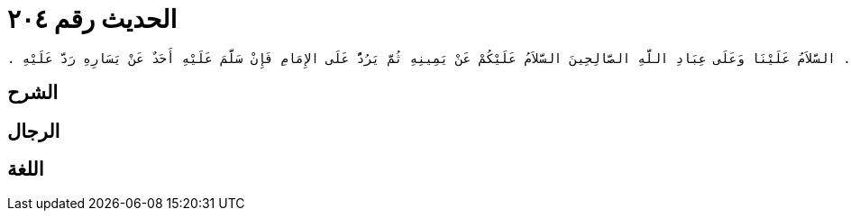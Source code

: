 
= الحديث رقم ٢٠٤

[quote.hadith]
----
وَحَدَّثَنِي عَنْ مَالِكٍ، عَنْ نَافِعٍ، أَنَّ عَبْدَ اللَّهِ بْنَ عُمَرَ، كَانَ يَتَشَهَّدُ فَيَقُولُ بِاسْمِ اللَّهِ التَّحِيَّاتُ لِلَّهِ الصَّلَوَاتُ لِلَّهِ الزَّاكِيَاتُ لِلَّهِ السَّلاَمُ عَلَى النَّبِيِّ وَرَحْمَةُ اللَّهِ وَبَرَكَاتُهُ السَّلاَمُ عَلَيْنَا وَعَلَى عِبَادِ اللَّهِ الصَّالِحِينَ شَهِدْتُ أَنْ لاَ إِلَهَ إِلاَّ اللَّهُ شَهِدْتُ أَنَّ مُحَمَّدًا رَسُولُ اللَّهِ ‏.‏ يَقُولُ هَذَا فِي الرَّكْعَتَيْنِ الأُولَيَيْنِ وَيَدْعُو إِذَا قَضَى تَشَهُّدَهُ بِمَا بَدَا لَهُ فَإِذَا جَلَسَ فِي آخِرِ صَلاَتِهِ تَشَهَّدَ كَذَلِكَ أَيْضًا إِلاَّ أَنَّهُ يُقَدِّمُ التَّشَهُّدَ ثُمَّ يَدْعُو بِمَا بَدَا لَهُ فَإِذَا قَضَى تَشَهُّدَهُ وَأَرَادَ أَنْ يُسَلِّمَ قَالَ السَّلاَمُ عَلَى النَّبِيِّ وَرَحْمَةُ اللَّهِ وَبَرَكَاتُهُ ‏.‏ السَّلاَمُ عَلَيْنَا وَعَلَى عِبَادِ اللَّهِ الصَّالِحِينَ السَّلاَمُ عَلَيْكُمْ عَنْ يَمِينِهِ ثُمَّ يَرُدُّ عَلَى الإِمَامِ فَإِنْ سَلَّمَ عَلَيْهِ أَحَدٌ عَنْ يَسَارِهِ رَدَّ عَلَيْهِ ‏.‏
----

== الشرح

== الرجال

== اللغة
    